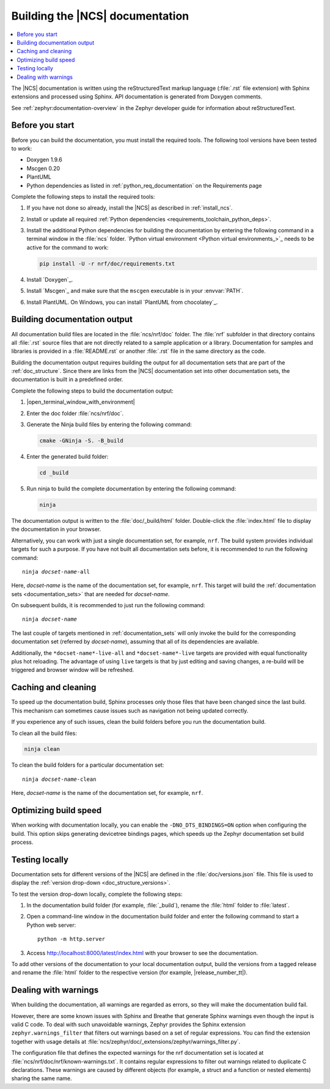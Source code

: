 .. _doc_build:

Building the |NCS| documentation
################################

.. contents::
   :local:
   :depth: 2

The |NCS| documentation is written using the reStructuredText markup language (:file:`.rst` file extension) with Sphinx extensions and processed using Sphinx.
API documentation is generated from Doxygen comments.

See :ref:`zephyr:documentation-overview` in the Zephyr developer guide for information about reStructuredText.

Before you start
****************

Before you can build the documentation, you must install the required tools.
The following tool versions have been tested to work:

* Doxygen 1.9.6
* Mscgen 0.20
* PlantUML
* Python dependencies as listed in :ref:`python_req_documentation` on the Requirements page

Complete the following steps to install the required tools:

1. If you have not done so already, install the |NCS| as described in :ref:`install_ncs`.
#. Install or update all required :ref:`Python dependencies <requirements_toolchain_python_deps>`.
#. Install the additional Python dependencies for building the documentation by entering the following command in a terminal window in the :file:`ncs` folder.
   `Python virtual environment <Python virtual environments_>`_ needs to be active for the command to work:

   .. code-block:: bash

      pip install -U -r nrf/doc/requirements.txt

#. Install `Doxygen`_.
#. Install `Mscgen`_ and make sure that the ``mscgen`` executable is in your :envvar:`PATH`.
#. Install PlantUML.
   On Windows, you can install `PlantUML from chocolatey`_.

.. _doc_build_steps:

Building documentation output
*****************************

All documentation build files are located in the :file:`ncs/nrf/doc` folder.
The :file:`nrf` subfolder in that directory contains all :file:`.rst` source files that are not directly related to a sample application or a library.
Documentation for samples and libraries is provided in a :file:`README.rst` or another :file:`.rst` file in the same directory as the code.

Building the documentation output requires building the output for all documentation sets that are part of the :ref:`doc_structure`.
Since there are links from the |NCS| documentation set into other documentation sets, the documentation is built in a predefined order.

Complete the following steps to build the documentation output:

1. |open_terminal_window_with_environment|
#. Enter the doc folder :file:`ncs/nrf/doc`.
#. Generate the Ninja build files by entering the following command:

   .. code-block:: console

      cmake -GNinja -S. -B_build

#. Enter the generated build folder:

   .. code-block:: console

      cd _build

#. Run ninja to build the complete documentation by entering the following command:

   .. code-block:: console

      ninja

The documentation output is written to the :file:`doc/_build/html` folder.
Double-click the :file:`index.html` file to display the documentation in your browser.

Alternatively, you can work with just a single documentation set, for example, ``nrf``.
The build system provides individual targets for such a purpose.
If you have not built all documentation sets before, it is recommended to run the following command:

.. parsed-literal::

   ninja *docset-name*-all

Here, *docset-name* is the name of the documentation set, for example, ``nrf``.
This target will build the :ref:`documentation sets <documentation_sets>` that are needed for *docset-name*.

On subsequent builds, it is recommended to just run the following command:

.. parsed-literal::

   ninja *docset-name*

The last couple of targets mentioned in :ref:`documentation_sets` will only invoke the build for the corresponding documentation set (referred by *docset-name*), assuming that all of its dependencies are available.

Additionally, the ``*docset-name*-live-all`` and ``*docset-name*-live`` targets are provided with equal functionality plus hot reloading.
The advantage of using ``live`` targets is that by just editing and saving changes, a re-build will be triggered and browser window will be refreshed.

.. _caching_and_cleaning:

Caching and cleaning
********************

To speed up the documentation build, Sphinx processes only those files that have been changed since the last build.
This mechanism can sometimes cause issues such as navigation not being updated correctly.

If you experience any of such issues, clean the build folders before you run the documentation build.

To clean all the build files:

.. code-block:: console

   ninja clean

To clean the build folders for a particular documentation set:

.. parsed-literal::

   ninja *docset-name*-clean

Here, *docset-name* is the name of the documentation set, for example, ``nrf``.


.. _optimizing_doc_build_speed:

Optimizing build speed
**********************

When working with documentation locally, you can enable the ``-DNO_DTS_BINDINGS=ON`` option when configuring the build.
This option skips generating devicetree bindings pages, which speeds up the Zephyr documentation set build process.

.. _testing_versions:

Testing locally
***************

Documentation sets for different versions of the |NCS| are defined in the :file:`doc/versions.json` file.
This file is used to display the :ref:`version drop-down <doc_structure_versions>`.

To test the version drop-down locally, complete the following steps:

1. In the documentation build folder (for example, :file:`_build`), rename the :file:`html` folder to :file:`latest`.
#. Open a command-line window in the documentation build folder and enter the following command to start a Python web server::

      python -m http.server

#. Access http://localhost:8000/latest/index.html with your browser to see the documentation.

To add other versions of the documentation to your local documentation output, build the versions from a tagged release and rename the :file:`html` folder to the respective version (for example, |release_number_tt|).

Dealing with warnings
*********************

When building the documentation, all warnings are regarded as errors, so they will make the documentation build fail.

However, there are some known issues with Sphinx and Breathe that generate Sphinx warnings even though the input is valid C code.
To deal with such unavoidable warnings, Zephyr provides the Sphinx extension ``zephyr.warnings_filter`` that filters out warnings based on a set of regular expressions.
You can find the extension together with usage details at :file:`ncs/zephyr/doc/_extensions/zephyr/warnings_filter.py`.

The configuration file that defines the expected warnings for the nrf documentation set is located at :file:`ncs/nrf/doc/nrf/known-warnings.txt`.
It contains regular expressions to filter out warnings related to duplicate C declarations.
These warnings are caused by different objects (for example, a struct and a function or nested elements) sharing the same name.
